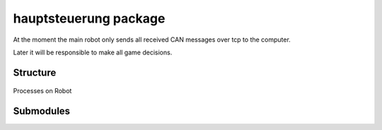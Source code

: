 hauptsteuerung package
######################

At the moment the main robot only sends all received CAN messages over tcp to the computer.

Later it will be responsible to make all game decisions.

Structure
=========

.. figure::  images/kern_threads_1.svg
   :align:   center

   Processes on Robot

Submodules
==========


